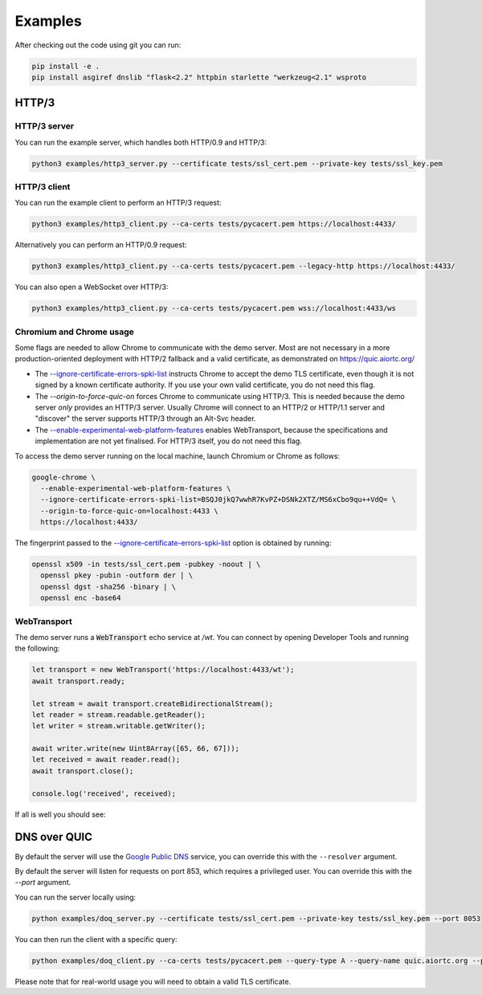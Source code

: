 Examples
========

After checking out the code using git you can run:

.. code-block:: console

   pip install -e .
   pip install asgiref dnslib "flask<2.2" httpbin starlette "werkzeug<2.1" wsproto


HTTP/3
------

HTTP/3 server
.............

You can run the example server, which handles both HTTP/0.9 and HTTP/3:

.. code-block:: console

   python3 examples/http3_server.py --certificate tests/ssl_cert.pem --private-key tests/ssl_key.pem

HTTP/3 client
.............

You can run the example client to perform an HTTP/3 request:

.. code-block:: console

  python3 examples/http3_client.py --ca-certs tests/pycacert.pem https://localhost:4433/

Alternatively you can perform an HTTP/0.9 request:

.. code-block:: console

  python3 examples/http3_client.py --ca-certs tests/pycacert.pem --legacy-http https://localhost:4433/

You can also open a WebSocket over HTTP/3:

.. code-block:: console

  python3 examples/http3_client.py --ca-certs tests/pycacert.pem wss://localhost:4433/ws

Chromium and Chrome usage
.........................

Some flags are needed to allow Chrome to communicate with the demo server. Most are not necessary in a more production-oriented deployment with HTTP/2 fallback and a valid certificate, as demonstrated on https://quic.aiortc.org/

- The `--ignore-certificate-errors-spki-list`_ instructs Chrome to accept the demo TLS certificate, even though it is not signed by a known certificate authority. If you use your own valid certificate, you do not need this flag.
- The `--origin-to-force-quic-on` forces Chrome to communicate using HTTP/3. This is needed because the demo server *only* provides an HTTP/3 server. Usually Chrome will connect to an HTTP/2 or HTTP/1.1 server and "discover" the server supports HTTP/3 through an Alt-Svc header.
- The `--enable-experimental-web-platform-features`_ enables WebTransport, because the specifications and implementation are not yet finalised. For HTTP/3 itself, you do not need this flag.

To access the demo server running on the local machine, launch Chromium or Chrome as follows:

.. code:: bash

  google-chrome \
    --enable-experimental-web-platform-features \
    --ignore-certificate-errors-spki-list=BSQJ0jkQ7wwhR7KvPZ+DSNk2XTZ/MS6xCbo9qu++VdQ= \
    --origin-to-force-quic-on=localhost:4433 \
    https://localhost:4433/

The fingerprint passed to the `--ignore-certificate-errors-spki-list`_ option is obtained by running:

.. code:: bash

  openssl x509 -in tests/ssl_cert.pem -pubkey -noout | \
    openssl pkey -pubin -outform der | \
    openssl dgst -sha256 -binary | \
    openssl enc -base64

WebTransport
............

The demo server runs a :code:`WebTransport` echo service at `/wt`. You can connect by opening Developer Tools and running the following:

.. code:: javascript

  let transport = new WebTransport('https://localhost:4433/wt');
  await transport.ready;

  let stream = await transport.createBidirectionalStream();
  let reader = stream.readable.getReader();
  let writer = stream.writable.getWriter();

  await writer.write(new Uint8Array([65, 66, 67]));
  let received = await reader.read();
  await transport.close();

  console.log('received', received);

If all is well you should see:

.. image:: https://user-images.githubusercontent.com/1567624/126713050-e3c0664c-b0b9-4ac8-a393-9b647c9cab6b.png


DNS over QUIC
-------------

By default the server will use the `Google Public DNS`_ service, you can
override this with the ``--resolver`` argument.

By default the server will listen for requests on port 853, which requires
a privileged user. You can override this with the `--port` argument.

You can run the server locally using:

.. code-block:: console

    python examples/doq_server.py --certificate tests/ssl_cert.pem --private-key tests/ssl_key.pem --port 8053

You can then run the client with a specific query:

.. code-block:: console

    python examples/doq_client.py --ca-certs tests/pycacert.pem --query-type A --query-name quic.aiortc.org --port 8053

Please note that for real-world usage you will need to obtain a valid TLS certificate.

.. _Google Public DNS: https://developers.google.com/speed/public-dns
.. _--enable-experimental-web-platform-features: https://peter.sh/experiments/chromium-command-line-switches/#enable-experimental-web-platform-features
.. _--ignore-certificate-errors-spki-list: https://peter.sh/experiments/chromium-command-line-switches/#ignore-certificate-errors-spki-list
